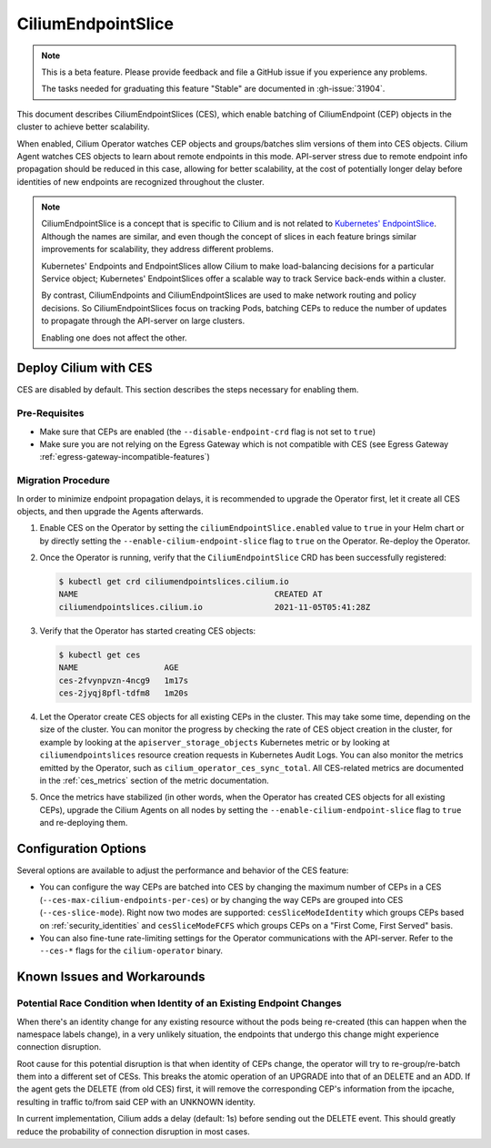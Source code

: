 .. only:: not (epub or latex or html)

    WARNING: You are looking at unreleased Cilium documentation.
    Please use the official rendered version released here:
    https://docs.cilium.io

.. _CiliumEndpointSlice:

***************************
CiliumEndpointSlice
***************************

.. note::
    This is a beta feature. Please provide feedback and file a GitHub issue
    if you experience any problems.

    The tasks needed for graduating this feature "Stable" are documented
    in :gh-issue:`31904`.

This document describes CiliumEndpointSlices (CES), which enable batching of
CiliumEndpoint (CEP) objects in the cluster to achieve better scalability.

When enabled, Cilium Operator watches CEP objects and groups/batches slim versions
of them into CES objects. Cilium Agent watches CES objects to learn about
remote endpoints in this mode. API-server stress due to remote endpoint info
propagation should be reduced in this case, allowing for better scalability,
at the cost of potentially longer delay before identities of new endpoints are
recognized throughout the cluster.

.. note::

   CiliumEndpointSlice is a concept that is specific to Cilium and is not
   related to `Kubernetes' EndpointSlice`_. Although the names are similar, and
   even though the concept of slices in each feature brings similar
   improvements for scalability, they address different problems.

   Kubernetes' Endpoints and EndpointSlices allow Cilium to make load-balancing
   decisions for a particular Service object; Kubernetes' EndpointSlices offer
   a scalable way to track Service back-ends within a cluster.

   By contrast, CiliumEndpoints and CiliumEndpointSlices are used to make
   network routing and policy decisions. So CiliumEndpointSlices focus on
   tracking Pods, batching CEPs to reduce the number of updates to propagate
   through the API-server on large clusters.

   Enabling one does not affect the other.

.. _Kubernetes' EndpointSlice: https://kubernetes.io/docs/concepts/services-networking/endpoint-slices/

Deploy Cilium with CES
=======================

CES are disabled by default. This section describes the steps necessary for enabling them.

Pre-Requisites
~~~~~~~~~~~~~~

* Make sure that CEPs are enabled (the ``--disable-endpoint-crd`` flag is not set to ``true``)
* Make sure you are not relying on the Egress Gateway which is not compatible with CES (see Egress Gateway :ref:`egress-gateway-incompatible-features`)

Migration Procedure
~~~~~~~~~~~~~~~~~~~
In order to minimize endpoint propagation delays, it is recommended to upgrade the Operator first,
let it create all CES objects, and then upgrade the Agents afterwards.

#. Enable CES on the Operator by setting the ``ciliumEndpointSlice.enabled`` value to ``true`` in your Helm chart or
   by directly setting the ``--enable-cilium-endpoint-slice`` flag to ``true`` on the Operator. Re-deploy the Operator.

#. Once the Operator is running, verify that the ``CiliumEndpointSlice`` CRD has been successfully registered:

   .. code-block:: shell-session

      $ kubectl get crd ciliumendpointslices.cilium.io
      NAME                                         CREATED AT
      ciliumendpointslices.cilium.io               2021-11-05T05:41:28Z

#. Verify that the Operator has started creating CES objects:

   .. code-block:: shell-session

      $ kubectl get ces
      NAME                  AGE
      ces-2fvynpvzn-4ncg9   1m17s
      ces-2jyqj8pfl-tdfm8   1m20s

#. Let the Operator create CES objects for all existing CEPs in the cluster. This may take some time, depending on the
   size of the cluster. You can monitor the progress by checking the rate of CES object creation in the cluster, for example by
   looking at the ``apiserver_storage_objects`` Kubernetes metric or by looking at ``ciliumendpointslices`` resource
   creation requests in Kubernetes Audit Logs. You can also monitor the metrics emitted by the Operator, such as ``cilium_operator_ces_sync_total``. All CES-related metrics are documented in the :ref:`ces_metrics` section of the metric documentation.

#. Once the metrics have stabilized (in other words, when the Operator has created CES objects for all existing CEPs), upgrade the
   Cilium Agents on all nodes by setting the ``--enable-cilium-endpoint-slice`` flag to ``true`` and re-deploying them.


Configuration Options
=====================

Several options are available to adjust the performance and behavior of the CES feature:

* You can configure the way CEPs are batched into CES by changing the maximum number of CEPs in a
  CES (``--ces-max-cilium-endpoints-per-ces``) or by changing the way CEPs are grouped into CES (``--ces-slice-mode``).
  Right now two modes are supported: ``cesSliceModeIdentity`` which groups CEPs based on :ref:`security_identities`
  and ``cesSliceModeFCFS`` which groups CEPs on a "First Come, First Served" basis.

* You can also fine-tune rate-limiting settings for the Operator communications with the API-server. Refer to the ``--ces-*`` flags for the ``cilium-operator`` binary.

Known Issues and Workarounds
============================

Potential Race Condition when Identity of an Existing Endpoint Changes
~~~~~~~~~~~~~~~~~~~~~~~~~~~~~~~~~~~~~~~~~~~~~~~~~~~~~~~~~~~~~~~~~~~~~~
When there's an identity change for any existing resource without the pods being re-created
(this can happen when the namespace labels change), in a very unlikely situation, the endpoints that
undergo this change might experience connection disruption.

Root cause for this potential disruption is that when identity of CEPs
change, the operator will try to re-group/re-batch them into a different
set of CESs. This breaks the atomic operation of an UPGRADE into that of
an DELETE and an ADD. If the agent gets the DELETE (from old CES) first,
it will remove the corresponding CEP's information from the ipcache,
resulting in traffic to/from said CEP with an UNKNOWN identity.

In current implementation, Cilium adds a delay (default: 1s) before sending
out the DELETE event. This should greatly reduce the probability of
connection disruption in most cases.
